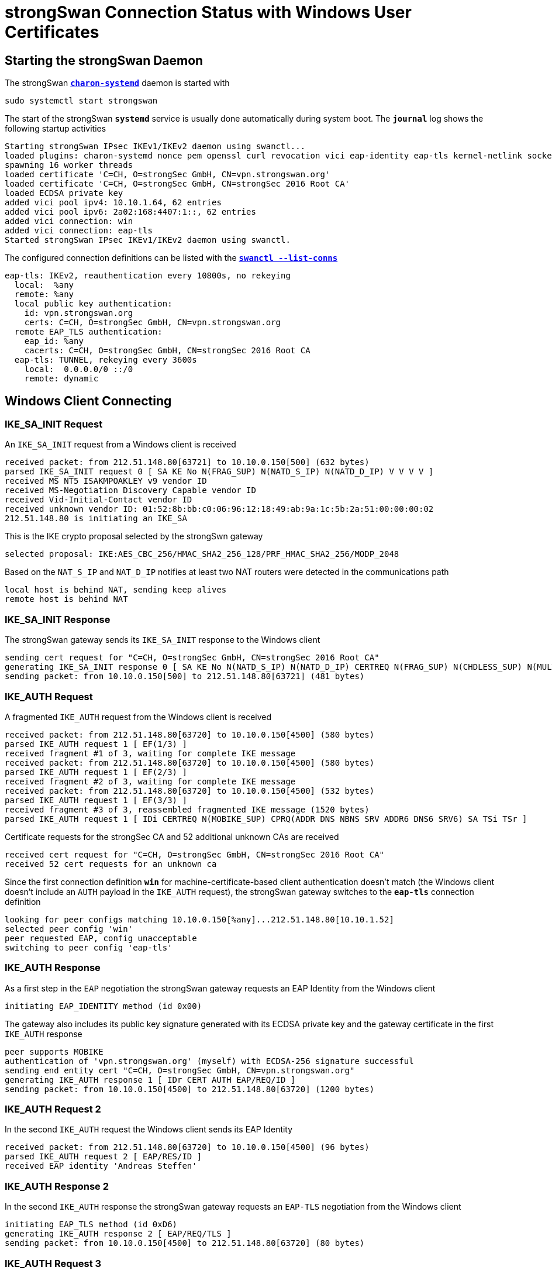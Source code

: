 = strongSwan Connection Status with Windows User Certificates

== Starting the strongSwan Daemon

The strongSwan xref:daemons/charon-systemd.adoc[`*charon-systemd*`] daemon
is started with

  sudo systemctl start strongswan

The start of the strongSwan `*systemd*` service is usually done automatically during
system boot. The `*journal*` log shows the following startup activities
----
Starting strongSwan IPsec IKEv1/IKEv2 daemon using swanctl...
loaded plugins: charon-systemd nonce pem openssl curl revocation vici eap-identity eap-tls kernel-netlink socket-default
spawning 16 worker threads
loaded certificate 'C=CH, O=strongSec GmbH, CN=vpn.strongswan.org'
loaded certificate 'C=CH, O=strongSec GmbH, CN=strongSec 2016 Root CA'
loaded ECDSA private key
added vici pool ipv4: 10.10.1.64, 62 entries
added vici pool ipv6: 2a02:168:4407:1::, 62 entries
added vici connection: win
added vici connection: eap-tls
Started strongSwan IPsec IKEv1/IKEv2 daemon using swanctl.
----
The configured connection definitions can be listed with the
xref:swanctl/swanctlListConns.adoc[`*swanctl --list-conns*`]
----
eap-tls: IKEv2, reauthentication every 10800s, no rekeying
  local:  %any
  remote: %any
  local public key authentication:
    id: vpn.strongswan.org
    certs: C=CH, O=strongSec GmbH, CN=vpn.strongswan.org
  remote EAP_TLS authentication:
    eap_id: %any
    cacerts: C=CH, O=strongSec GmbH, CN=strongSec 2016 Root CA
  eap-tls: TUNNEL, rekeying every 3600s
    local:  0.0.0.0/0 ::/0
    remote: dynamic
----

== Windows Client Connecting

=== IKE_SA_INIT Request

An `IKE_SA_INIT` request from a Windows client is received
----
received packet: from 212.51.148.80[63721] to 10.10.0.150[500] (632 bytes)
parsed IKE_SA_INIT request 0 [ SA KE No N(FRAG_SUP) N(NATD_S_IP) N(NATD_D_IP) V V V V ]
received MS NT5 ISAKMPOAKLEY v9 vendor ID
received MS-Negotiation Discovery Capable vendor ID
received Vid-Initial-Contact vendor ID
received unknown vendor ID: 01:52:8b:bb:c0:06:96:12:18:49:ab:9a:1c:5b:2a:51:00:00:00:02
212.51.148.80 is initiating an IKE_SA
----
This is the IKE crypto proposal selected by the strongSwn gateway
----
selected proposal: IKE:AES_CBC_256/HMAC_SHA2_256_128/PRF_HMAC_SHA2_256/MODP_2048
----
Based on the `NAT_S_IP` and `NAT_D_IP` notifies at least two NAT routers were
detected in the communications path
----
local host is behind NAT, sending keep alives
remote host is behind NAT
----

=== IKE_SA_INIT Response

The strongSwan gateway sends its `IKE_SA_INIT` response to the Windows client
----
sending cert request for "C=CH, O=strongSec GmbH, CN=strongSec 2016 Root CA"
generating IKE_SA_INIT response 0 [ SA KE No N(NATD_S_IP) N(NATD_D_IP) CERTREQ N(FRAG_SUP) N(CHDLESS_SUP) N(MULT_AUTH) ]
sending packet: from 10.10.0.150[500] to 212.51.148.80[63721] (481 bytes)
----

=== IKE_AUTH Request

A fragmented `IKE_AUTH` request from the Windows client is received
----
received packet: from 212.51.148.80[63720] to 10.10.0.150[4500] (580 bytes)
parsed IKE_AUTH request 1 [ EF(1/3) ]
received fragment #1 of 3, waiting for complete IKE message
received packet: from 212.51.148.80[63720] to 10.10.0.150[4500] (580 bytes)
parsed IKE_AUTH request 1 [ EF(2/3) ]
received fragment #2 of 3, waiting for complete IKE message
received packet: from 212.51.148.80[63720] to 10.10.0.150[4500] (532 bytes)
parsed IKE_AUTH request 1 [ EF(3/3) ]
received fragment #3 of 3, reassembled fragmented IKE message (1520 bytes)
parsed IKE_AUTH request 1 [ IDi CERTREQ N(MOBIKE_SUP) CPRQ(ADDR DNS NBNS SRV ADDR6 DNS6 SRV6) SA TSi TSr ]
----
Certificate requests for the strongSec CA and 52 additional unknown CAs are received
----
received cert request for "C=CH, O=strongSec GmbH, CN=strongSec 2016 Root CA"
received 52 cert requests for an unknown ca
----
Since the first connection definition `*win*` for machine-certificate-based
client authentication doesn't match (the Windows client doesn't include an `AUTH`
payload in the `IKE_AUTH` request), the strongSwan gateway switches to the `*eap-tls*`
connection definition
----
looking for peer configs matching 10.10.0.150[%any]...212.51.148.80[10.10.1.52]
selected peer config 'win'
peer requested EAP, config unacceptable
switching to peer config 'eap-tls'
----

=== IKE_AUTH Response

As a first step in the `EAP` negotiation the strongSwan gateway requests an EAP
Identity from the Windows client
----
initiating EAP_IDENTITY method (id 0x00)
----
The gateway also includes its public key signature generated with its ECDSA private
key and the gateway certificate in the first `IKE_AUTH` response
----
peer supports MOBIKE
authentication of 'vpn.strongswan.org' (myself) with ECDSA-256 signature successful
sending end entity cert "C=CH, O=strongSec GmbH, CN=vpn.strongswan.org"
generating IKE_AUTH response 1 [ IDr CERT AUTH EAP/REQ/ID ]
sending packet: from 10.10.0.150[4500] to 212.51.148.80[63720] (1200 bytes)
----

=== IKE_AUTH Request 2

In the second `IKE_AUTH` request the Windows client sends its EAP Identity
----
received packet: from 212.51.148.80[63720] to 10.10.0.150[4500] (96 bytes)
parsed IKE_AUTH request 2 [ EAP/RES/ID ]
received EAP identity 'Andreas Steffen'
----

=== IKE_AUTH Response 2

In the second `IKE_AUTH` response the strongSwan gateway requests an `EAP-TLS`
negotiation from the Windows client
----
initiating EAP_TLS method (id 0xD6)
generating IKE_AUTH response 2 [ EAP/REQ/TLS ]
sending packet: from 10.10.0.150[4500] to 212.51.148.80[63720] (80 bytes)
----

=== IKE_AUTH Request 3

In the third `IKE_AUTH` request the Windows client sends its TLS 1.2 `*client hello*`
message
----
received packet: from 212.51.148.80[63720] to 10.10.0.150[4500] (336 bytes)
parsed IKE_AUTH request 3 [ EAP/RES/TLS ]
using key of type ECDSA
negotiated TLS 1.2 using suite TLS_ECDHE_ECDSA_WITH_AES_256_GCM_SHA384
----

=== IKE_AUTH Response 3

In the third `IKE_AUTH` response the strongSwan gateway sends its TLS server
certificate and requests a TLS client certificate
----
sending TLS server certificate 'C=CH, O=strongSec GmbH, OU=AK ECC, CN=edu.strongsec.com'
sending TLS cert request for 'C=CH, O=strongSec GmbH, CN=strongSec 2016 Root CA'
generating IKE_AUTH response 3 [ EAP/REQ/TLS ]
sending packet: from 10.10.0.150[4500] to 212.51.148.80[63720] (1104 bytes)
----

=== IKE_AUTH Request 4

In the fourth `IKE_AUTH` request some more TLS handshake messages are received
from the Windows client
----
received packet: from 212.51.148.80[63720] to 10.10.0.150[4500] (80 bytes)
parsed IKE_AUTH request 4 [ EAP/RES/TLS ]
----

=== IKE_AUTH Response 4

In the fourth `IKE_AUTH` response the strongSwan gateway sends some more TLS
handshake messages to the Windows client
----
generating IKE_AUTH response 4 [ EAP/REQ/TLS ]
sending packet: from 10.10.0.150[4500] to 212.51.148.80[63720] (464 bytes)
----

=== IKE_AUTH Request 5

In the fifth fragmented `IKE_AUTH` request some more TLS handshake messages are
received from the Windows client
----
received packet: from 212.51.148.80[63720] to 10.10.0.150[4500] (580 bytes)
parsed IKE_AUTH request 5 [ EF(1/3) ]
received fragment #1 of 3, waiting for complete IKE message
received packet: from 212.51.148.80[63720] to 10.10.0.150[4500] (580 bytes)
parsed IKE_AUTH request 5 [ EF(2/3) ]
received fragment #2 of 3, waiting for complete IKE message
received packet: from 212.51.148.80[63720] to 10.10.0.150[4500] (484 bytes)
parsed IKE_AUTH request 5 [ EF(3/3) ]
received fragment #3 of 3, reassembled fragmented IKE message (1472 bytes)
parsed IKE_AUTH request 5 [ EAP/RES/TLS ]
----

=== IKE_AUTH Response 5

In the fifth `IKE_AUTH` response the strongSwan gateway sends some more TLS
handshake messages to the Windows client
----
generating IKE_AUTH response 5 [ EAP/REQ/TLS ]
sending packet: from 10.10.0.150[4500] to 212.51.148.80[63720] (80 bytes)
----

=== IKE_AUTH Request 6

In the sixth fragmented `IKE_AUTH` request the Windows client sends its TLS user
certificate
----
received packet: from 212.51.148.80[63720] to 10.10.0.150[4500] (580 bytes)
parsed IKE_AUTH request 6 [ EF(1/2) ]
received fragment #1 of 2, waiting for complete IKE message
received packet: from 212.51.148.80[63720] to 10.10.0.150[4500] (132 bytes)
parsed IKE_AUTH request 6 [ EF(2/2) ]
received fragment #2 of 2, reassembled fragmented IKE message (624 bytes)
parsed IKE_AUTH request 6 [ EAP/RES/TLS ]
received TLS peer certificate 'C=CH, O=strongSec GmbH, CN=Andreas Steffen'
  using certificate "C=CH, O=strongSec GmbH, CN=Andreas Steffen"
  using trusted ca certificate "C=CH, O=strongSec GmbH, CN=strongSec 2016 Root CA"
checking certificate status of "C=CH, O=strongSec GmbH, CN=Andreas Steffen"
  using trusted certificate "C=CH, O=strongSec GmbH, CN=strongSec 2016 Root CA"
  crl correctly signed by "C=CH, O=strongSec GmbH, CN=strongSec 2016 Root CA"
  crl is valid: until Mar 13 10:00:01 2022
  reached self-signed root ca with a path length of 0
----

=== IKE_AUTH Response 6

In the sixth `IKE_AUTH` response the strongSwan gateway sends some more TLS
handshake messages to the Windows client
----
generating IKE_AUTH response 6 [ EAP/REQ/TLS ]
sending packet: from 10.10.0.150[4500] to 212.51.148.80[63720] (144 bytes)
----

=== IKE_AUTH Request 7

In the seventh `IKE_AUTH` request the EAP-TLS negotiation is successfully
finalized

----
parsed IKE_AUTH request 7 [ EAP/RES/TLS ]
EAP method EAP_TLS succeeded, MSK established
----

=== IKE_AUTH Response 7

In the seventh `IKE_AUTH` response the strongSwan gateway sends an EAP-SUCCESS
message to the Windows client
----
generating IKE_AUTH response 7 [ EAP/SUCC ]
sending packet: from 10.10.0.150[4500] to 212.51.148.80[63720] (80 bytes)
----

=== IKE_AUTH Request 8

In the eighth `IKE_AUTH` request from the Windows client the EAP-based IKE_SA is
successfully established
----
received packet: from 212.51.148.80[63720] to 10.10.0.150[4500] (112 bytes)
parsed IKE_AUTH request 8 [ AUTH ]
authentication of '10.10.1.52' with EAP successful
authentication of 'vpn.strongswan.org' (myself) with EAP
IKE_SA eap-tls[2] established between 10.10.0.150[vpn.strongswan.org]...212.51.148.80[10.10.1.52]
scheduling reauthentication in 10376s
maximum IKE_SA lifetime 11456s
----

The Windows client requested both an IPv4 and IPv6 xref:features/vip.adoc[virtual IP]
address so that one IP address from each pool is assigned.
----
peer requested virtual IP %any
assigning new lease to 'Andreas Steffen'
assigning virtual IP 10.10.1.66 to peer 'Andreas Steffen'
peer requested virtual IP %any6
assigning new lease to 'Andreas Steffen'
assigning virtual IP 2a02:168:4407:1::2 to peer 'Andreas Steffen'
----

=== IKE_AUTH Response 8

This is the ESP crypto proposal selected by the strongSwan gateway
----
selected proposal: ESP:AES_CBC_256/HMAC_SHA1_96/NO_EXT_SEQ
----
The strongSwan gateway sends its eighth and final `IKE_AUTH` response to the Windows
client
----
CHILD_SA eap-tls{2} established with SPIs caf527c5_i 9bcd9c12_o and TS 0.0.0.0/0 ::/0 === 10.10.1.66/32 2a02:168:4407:1::2/128
generating IKE_AUTH response 8 [ AUTH CPRP(ADDR ADDR6 DNS) SA TSi TSr N(AUTH_LFT) N(MOBIKE_SUP) N(ADD_6_ADDR) ]
sending packet: from 10.10.0.150[4500] to 212.51.148.80[63720] (368 bytes)
----

=== IKEv2 Message Count

The IPsec tunnel has been established with 9 IKEv2 request/response pairs which
is much larger than the 2 request/response pairs needed for a
xref:./windowsMachineServerStatus.adoc#_ikev2_message_count[connection setup
with Windows machine certificates].

== Connection Status

The xref:swanctl/swanctlListSas.adoc[`*swanctl --list-sas*`] shows the details
of the established IPsec tunnel
----
eap-tls: #2, ESTABLISHED, IKEv2, 8ab17b513b1c1514_i 80fd1986e5c0e179_r*
  local  'vpn.strongswan.org' @ 10.10.0.150[4500]
  remote '10.10.1.52' @ 212.51.148.80[63720] EAP: 'Andreas Steffen' [10.10.1.66 2a02:168:4407:1::2]
  AES_CBC-256/HMAC_SHA2_256_128/PRF_HMAC_SHA2_256/MODP_2048
  established 57s ago, reauth in 10319s
  eap-tls: #2, reqid 1, INSTALLED, TUNNEL-in-UDP, ESP:AES_CBC-256/HMAC_SHA1_96
    installed 57s ago, rekeying in 3216s, expires in 3903s
    in  caf527c5,  28317 bytes,   188 packets,     3s ago
    out 9bcd9c12,  40788 bytes,   110 packets,     0s ago
    local  0.0.0.0/0 ::/0
    remote 10.10.1.66/32 2a02:168:4407:1::2/128
----

== X.509 Certificates

The xref:swanctl/swanctlListCerts.adoc[`*swanctl --list-certs*`] command shows
all the X.509 certificates involved in the establishment of the IPsec tunnel.
----
List of X.509 End Entity Certificates

  subject:  "C=CH, O=strongSec GmbH, CN=Andreas Steffen"
  issuer:   "C=CH, O=strongSec GmbH, CN=strongSec 2016 Root CA"
  validity:  not before Mar 19 16:55:13 2020, ok
             not after  Mar 19 16:55:13 2024, ok (expires in 740 days)
  serial:    5c:80:aa:97:72:36:c8:23
  altNames:  andreas.steffen@strongsec.net, andreas.steffen@strongsec.com
  flags:
  CRL URIs:  http://www.strongsec.com/ca/strongsec.crl
  authkeyId: 6d:c2:af:37:49:41:b9:fd:f4:45:8b:aa:e0:03:3b:b9:e5:7b:9c:b5
  subjkeyId: b4:4c:ce:9f:22:ff:03:5a:c4:3a:7b:fd:a4:42:25:9a:d6:71:1d:d1
  pubkey:    RSA 3072 bits
  keyid:     79:8a:9f:79:91:e8:6d:da:12:f4:c2:86:ff:f0:ef:01:9a:91:32:02
  subjkey:   b4:4c:ce:9f:22:ff:03:5a:c4:3a:7b:fd:a4:42:25:9a:d6:71:1d:d1

  subject:  "C=CH, O=strongSec GmbH, CN=vpn.strongswan.org"
  issuer:   "C=CH, O=strongSec GmbH, CN=strongSec 2016 Root CA"
  validity:  not before Jul 12 13:01:02 2021, ok
             not after  Jul 12 13:01:02 2026, ok (expires in 1585 days)
  serial:    32:b3:25:3c:b4:f4:78:be
  altNames:  vpn.strongswan.org
  flags:     serverAuth
  CRL URIs:  http://www.strongsec.com/ca/strongsec.crl
  authkeyId: 6d:c2:af:37:49:41:b9:fd:f4:45:8b:aa:e0:03:3b:b9:e5:7b:9c:b5
  subjkeyId: cc:83:49:87:2b:9e:f3:cb:b8:35:12:02:87:ff:14:89:28:44:a6:04
  pubkey:    ECDSA 256 bits, has private key
  keyid:     ba:64:37:a4:0e:c8:42:67:8c:55:5a:f9:1b:2a:eb:ff:5f:40:c3:e3
  subjkey:   cc:83:49:87:2b:9e:f3:cb:b8:35:12:02:87:ff:14:89:28:44:a6:04
----
All X.509 end entity certificates were issued by the *strongSec CA*
----
List of X.509 CA Certificates

  subject:  "C=CH, O=strongSec GmbH, CN=strongSec 2016 Root CA"
  issuer:   "C=CH, O=strongSec GmbH, CN=strongSec 2016 Root CA"
  validity:  not before Sep 02 10:25:01 2016, ok
             not after  Sep 02 10:25:01 2026, ok (expires in 1637 days)
  serial:    7c:24:43:4b:b7:dc:ef:7e
  flags:     CA CRLSign self-signed
  pathlen:   1
  subjkeyId: 6d:c2:af:37:49:41:b9:fd:f4:45:8b:aa:e0:03:3b:b9:e5:7b:9c:b5
  pubkey:    RSA 4096 bits
  keyid:     6c:79:f3:7a:b0:df:ac:69:03:b2:ac:6a:ed:82:3a:d2:66:93:b1:21
  subjkey:   6d:c2:af:37:49:41:b9:fd:f4:45:8b:aa:e0:03:3b:b9:e5:7b:9c:b5
----
The current Certificate Revocation List (CRL) was fetched from an HTTP server
----
List of X.509 CRLs

  issuer:   "C=CH, O=strongSec GmbH, CN=strongSec 2016 Root CA"
  update:    this on Mar 06 04:00:01 2022, ok
             next on Mar 13 10:00:01 2022, ok (expires in 3 days)
  serial:    01:15
  authKeyId: 6d:c2:af:37:49:41:b9:fd:f4:45:8b:aa:e0:03:3b:b9:e5:7b:9c:b5
  1 revoked certificate:
    0f:96:79:30:de:9e:c5:90: Jul 07 21:24:36 2021, key compromise
----

== Virtual IP Address Leases

The xref:swanctl/swanctlListPools.adoc[`*swanctl --list-pools --leases*`]
command shows the defined xref:features/vip.adoc[virtual IP] address pools
and the addresses that have already been assigned.
----
ipv4                 10.10.1.64                           1 / 1 / 62
  10.10.1.65            offline 'C=CH, O=strongSec GmbH, CN=mijas.strongsec.com'
  10.10.1.66            online  'Andreas Steffen'
ipv6                 2a02:168:4407:1::                    1 / 1 / 62
  2a02:168:4407:1::1    offline 'C=CH, O=strongSec GmbH, CN=mijas.strongsec.com'
  2a02:168:4407:1::2    online  'Andreas Steffen'
----

== Dead Peer Detection

The Windows client uses Dead Peer Detection (DPD) to check on the liveness of the
strongSwan gateway by sending an `INFORMATIONAL` request that has to be answered
by the gateway with an `INFORMATIONAL` response.
----
08:26:35: received packet: from 212.51.148.80[63720] to 10.10.0.150[4500] (80 bytes)
08:26:35: parsed INFORMATIONAL request 9 [ ]
08:26:35: generating INFORMATIONAL response 9 [ ]
08:26:35: sending packet: from 10.10.0.150[4500] to 212.51.148.80[63720] (80 bytes)
----
----
08:26:44: received packet: from 212.51.148.80[63720] to 10.10.0.150[4500] (80 bytes)
08:26:44: parsed INFORMATIONAL request 10 [ ]
08:26:44: generating INFORMATIONAL response 10 [ ]
08:26:44: sending packet: from 10.10.0.150[4500] to 212.51.148.80[63720] (80 bytes)
----
----
...
----
----
08:29:35: received packet: from 212.51.148.80[63720] to 10.10.0.150[4500] (80 bytes)
08:29:35: parsed INFORMATIONAL request 19 [ ]
08:29:35: generating INFORMATIONAL response 19 [ ]
08:29:35: sending packet: from 10.10.0.150[4500] to 212.51.148.80[63720] (80 bytes)
----

== Windows Client Disconnecting

The Windows client is disconnecting and sends `DELETE` notifies in `INFORMATIONAL`
messages to the strongSwan gateway to delete both the `CHILD SA` and `IKE SA`
----
received packet: from 212.51.148.80[63720] to 10.10.0.150[4500] (80 bytes)
parsed INFORMATIONAL request 20 [ D ]
received DELETE for ESP CHILD_SA with SPI 9bcd9c12
closing CHILD_SA eap{2} with SPIs caf527c5_i (58423 bytes) 9bcd9c12_o (103479 bytes) and TS 0.0.0.0/0 ::/0 === 10.10.1.66/32 2a02:168:4407:1::2/128
sending DELETE for ESP CHILD_SA with SPI caf527c5
CHILD_SA closed
generating INFORMATIONAL response 20 [ D ]
sending packet: from 10.10.0.150[4500] to 212.51.148.80[63720] (80 bytes)
----
----
received packet: from 212.51.148.80[63720] to 10.10.0.150[4500] (80 bytes)
parsed INFORMATIONAL request 21 [ D ]
received DELETE for IKE_SA eap[2]
deleting IKE_SA eap[2] between 10.10.0.150[vpn.strongswan.org]...212.51.148.80[10.10.1.52]
IKE_SA deleted
generating INFORMATIONAL response 21 [ ]
sending packet: from 10.10.0.150[4500] to 212.51.148.80[63720] (80 bytes)
----

== Virtual IP Address Release

The IPv4 and IPv6 xref:features/vip.adoc[virtual IP] addresses are released.
----
lease 2a02:168:4407:1::2 by 'Andreas Steffen' went offline
lease 10.10.1.66 by 'Andreas Steffen' went offline
----
The xref:swanctl/swanctlListPools.adoc[`*swanctl --list-pools --leases*`]
command shows that the assigned xref:features/vip.adoc[virtual IP] address leases
are now offline.
----
ipv4                 10.10.1.64                           0 / 1 / 62
  10.10.1.65            offline 'C=CH, O=strongSec GmbH, CN=mijas.strongsec.com'
  10.10.1.66            offline 'Andreas Steffen'
ipv6                 2a02:168:4407:1::                    0 / 1 / 62
  2a02:168:4407:1::1    offline 'C=CH, O=strongSec GmbH, CN=mijas.strongsec.com'
  2a02:168:4407:1::2    offline 'Andreas Steffen'
----
The offline addresses will be re-assigned to the same Windows client as long as
the strongSwan daemon is not restarted.
